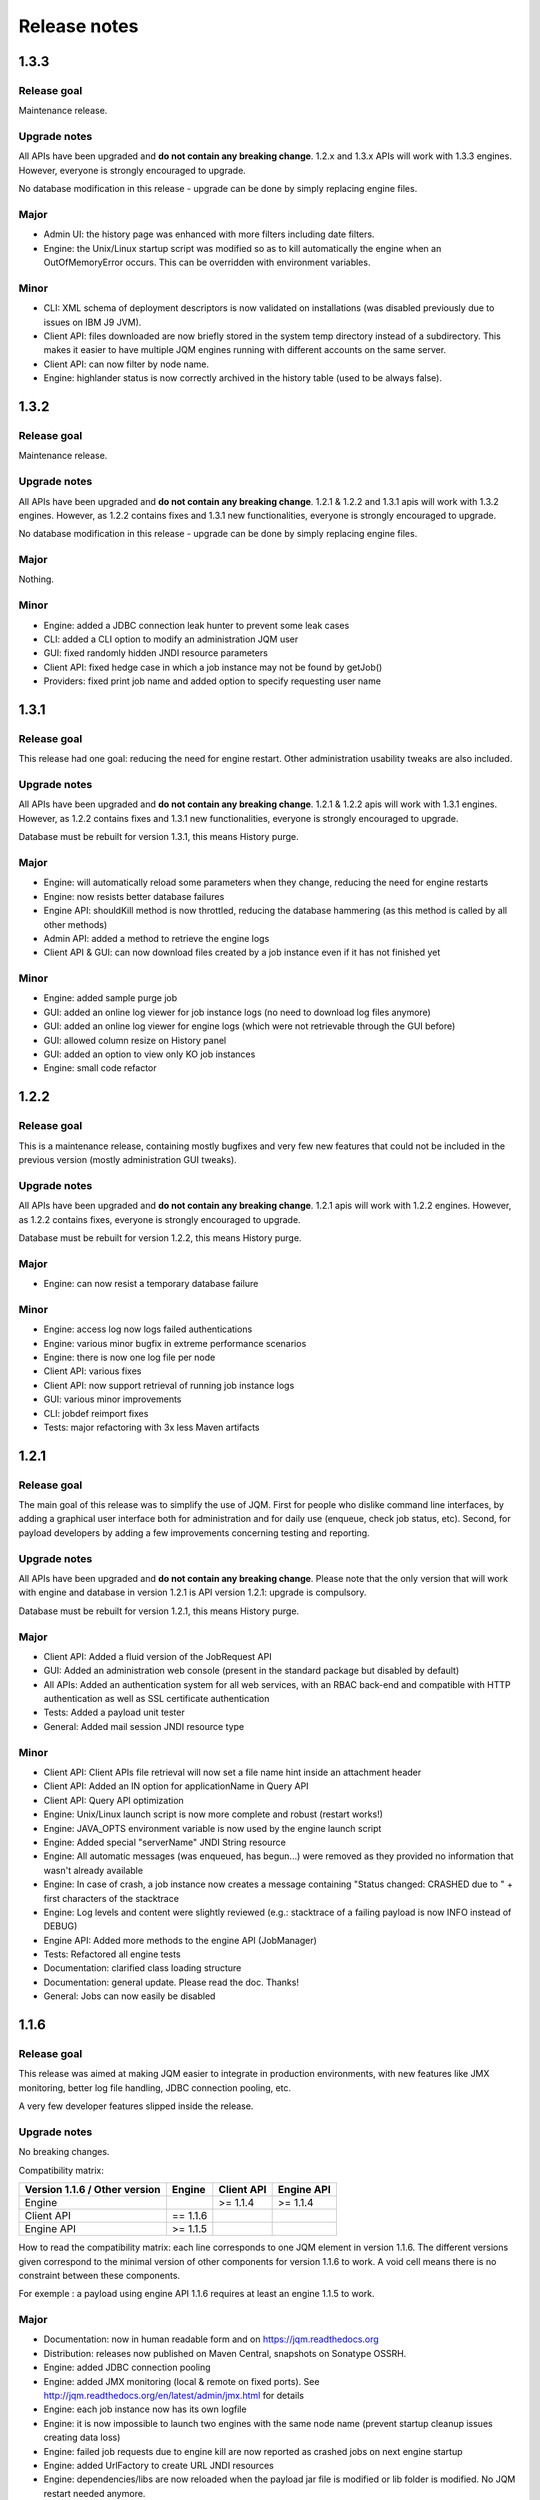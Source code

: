 Release notes
######################

1.3.3
************

Release goal
++++++++++++++++++

Maintenance release.

Upgrade notes
+++++++++++++++++++

All APIs have been upgraded and **do not contain any breaking change**. 1.2.x and 1.3.x APIs will work with 1.3.3 engines. However, everyone is strongly encouraged to upgrade.

No database modification in this release - upgrade can be done by simply replacing engine files.

Major
+++++++++++++++++

* Admin UI: the history page was enhanced with more filters including date filters.
* Engine: the Unix/Linux startup script was modified so as to kill automatically the engine when an OutOfMemoryError occurs. This can be overridden with environment variables.

Minor
++++++++++++++++

* CLI: XML schema of deployment descriptors is now validated on installations (was disabled previously due to issues on IBM J9 JVM).
* Client API: files downloaded are now briefly stored in the system temp directory instead of a subdirectory. This makes it easier to have multiple JQM engines running with different accounts on the same server.
* Client API: can now filter by node name.
* Engine: highlander status is now correctly archived in the history table (used to be always false).

1.3.2
************

Release goal
++++++++++++++++++

Maintenance release.

Upgrade notes
+++++++++++++++++++

All APIs have been upgraded and **do not contain any breaking change**. 1.2.1 & 1.2.2 and 1.3.1 apis will work with 1.3.2 engines. However, as 1.2.2 contains fixes and 1.3.1 new functionalities, everyone is strongly encouraged to upgrade.

No database modification in this release - upgrade can be done by simply replacing engine files.

Major
+++++++++++++++++

Nothing.

Minor
++++++++++++++++

* Engine: added a JDBC connection leak hunter to prevent some leak cases
* CLI: added a CLI option to modify an administration JQM user
* GUI: fixed randomly hidden JNDI resource parameters
* Client API: fixed hedge case in which a job instance may not be found by getJob()
* Providers: fixed print job name and added option to specify requesting user name


1.3.1
************

Release goal
++++++++++++++++++

This release had one goal: reducing the need for engine restart. Other administration usability tweaks are also included.

Upgrade notes
+++++++++++++++++++

All APIs have been upgraded and **do not contain any breaking change**. 1.2.1 & 1.2.2 apis will work with 1.3.1 engines. However, as 1.2.2 contains fixes and 1.3.1 new functionalities, everyone is strongly encouraged to upgrade.

Database must be rebuilt for version 1.3.1, this means History purge.

Major
+++++++++++++++++

* Engine: will automatically reload some parameters when they change, reducing the need for engine restarts
* Engine: now resists better database failures
* Engine API: shouldKill method is now throttled, reducing the database hammering (as this method is called by all other methods)
* Admin API: added a method to retrieve the engine logs
* Client API & GUI: can now download files created by a job instance even if it has not finished yet

Minor
++++++++++++++++

* Engine: added sample purge job
* GUI: added an online log viewer for job instance logs (no need to download log files anymore)
* GUI: added an online log viewer for engine logs (which were not retrievable through the GUI before)
* GUI: allowed column resize on History panel
* GUI: added an option to view only KO job instances
* Engine: small code refactor


1.2.2
************

Release goal
++++++++++++++++++

This is a maintenance release, containing mostly bugfixes and very few new features that could not be included in the previous 
version (mostly administration GUI tweaks).

Upgrade notes
+++++++++++++++++++

All APIs have been upgraded and **do not contain any breaking change**. 1.2.1 apis will work with 1.2.2 engines. However, as 1.2.2 contains fixes, everyone is strongly encouraged to upgrade.

Database must be rebuilt for version 1.2.2, this means History purge.

Major
+++++++++++++++++

* Engine: can now resist a temporary database failure

Minor
++++++++++++++++

* Engine: access log now logs failed authentications
* Engine: various minor bugfix in extreme performance scenarios
* Engine: there is now one log file per node
* Client API: various fixes
* Client API: now support retrieval of running job instance logs
* GUI: various minor improvements
* CLI: jobdef reimport fixes
* Tests: major refactoring with 3x less Maven artifacts

1.2.1
************

Release goal
++++++++++++++++++

The main goal of this release was to simplify the use of JQM. First for people who dislike command line interfaces, by adding a graphical user interface both for administration and for daily use (enqueue, check job status, etc). Second, for payload developers by adding a few improvements concerning testing and reporting.

Upgrade notes
+++++++++++++++++++

All APIs have been upgraded and **do not contain any breaking change**. Please note that the only version that will work with engine and database in version 1.2.1 is API version 1.2.1: upgrade is compulsory.

Database must be rebuilt for version 1.2.1, this means History purge.

Major
+++++++++++++++++

* Client API: Added a fluid version of the JobRequest API
* GUI: Added an administration web console (present in the standard package but disabled by default)
* All APIs: Added an authentication system for all web services, with an RBAC back-end and compatible with HTTP authentication as well as SSL certificate authentication
* Tests: Added a payload unit tester
* General: Added mail session JNDI resource type

Minor
++++++++++++++++

* Client API: Client APIs file retrieval will now set a file name hint inside an attachment header
* Client API: Added an IN option for applicationName in Query API
* Client API: Query API optimization
* Engine: Unix/Linux launch script is now more complete and robust (restart works!)
* Engine: JAVA_OPTS environment variable is now used by the engine launch script
* Engine: Added special "serverName" JNDI String resource
* Engine: All automatic messages (was enqueued, has begun...) were removed as they provided no information that wasn't already available
* Engine: In case of crash, a job instance now creates a message containing "Status changed: CRASHED due to " + first characters of the stacktrace
* Engine: Log levels and content were slightly reviewed (e.g.: stacktrace of a failing payload is now INFO instead of DEBUG)
* Engine API: Added more methods to the engine API (JobManager)
* Tests: Refactored all engine tests
* Documentation: clarified class loading structure
* Documentation: general update. Please read the doc. Thanks!
* General: Jobs can now easily be disabled

1.1.6
***********

Release goal
++++++++++++++++++

This release was aimed at making JQM easier to integrate in production environments, with new features like
JMX monitoring, better log file handling, JDBC connection pooling, etc.

A very few developer features slipped inside the release.

Upgrade notes
+++++++++++++++++++

No breaking changes. 

Compatibility matrix:

+-------------------------------+----------+------------+------------+
| Version 1.1.6 / Other version | Engine   | Client API | Engine API |
+===============================+==========+============+============+
| Engine                        |          | >= 1.1.4   | >= 1.1.4   |
+-------------------------------+----------+------------+------------+
| Client API                    | == 1.1.6 |            |            |
+-------------------------------+----------+------------+------------+
| Engine API                    | >= 1.1.5 |            |            |
+-------------------------------+----------+------------+------------+

How to read the compatibility matrix: each line corresponds to one JQM element in version 1.1.6. 
The different versions given correspond to the minimal version of other components for version 1.1.6 to work.
A void cell means there is no constraint between these components.

For exemple : a payload using engine API 1.1.6 requires at least an engine 1.1.5 to work.

Major
++++++++++++

* Documentation: now in human readable form and on https://jqm.readthedocs.org
* Distribution: releases now published on Maven Central, snapshots on Sonatype OSSRH.
* Engine: added JDBC connection pooling
* Engine: added JMX monitoring (local & remote on fixed ports). See http://jqm.readthedocs.org/en/latest/admin/jmx.html for details
* Engine: each job instance now has its own logfile
* Engine: it is now impossible to launch two engines with the same node name (prevent startup cleanup issues creating data loss)
* Engine: failed job requests due to engine kill are now reported as crashed jobs on next engine startup
* Engine: added UrlFactory to create URL JNDI resources
* Engine: dependencies/libs are now reloaded when the payload jar file is modified or lib folder is modified. No JQM restart needed anymore.

Minor
+++++++++++++

* Engine API: legacy JobBase class can now be inherited through multiple levels
* Engine: incomplete payload classes (missing parent class or lib) are now correctly reported instead of failing silently
* Engine: refactor of main engine classes
* Engine: races condition fixes in stop sequence (issue happening only in JUnit tests)
* Engine: no longer any permanent database connection
* Engine: Oracle db connections now report V$SESSION program, module and user info
* Engine: logs are less verbose, default log level is now INFO, log line formatting is now cleaner and more readable
* General: Hibernate minor version upgrade due to major Hibernate bugfixes
* General: cleaned test build order and artifact names

1.1.5
***********

Release goal
++++++++++++++++++

Bugfix release. 

Upgrade notes
+++++++++++++++++++

No breaking changes. 

Major
++++++++++++

*Nothing*

Minor
+++++++++++++

* Engine API: engine API enqueue works again
* Engine API: added get ID method
* Db: index name shortened to please Oracle

1.1.4
**************

Release goal
++++++++++++++++++

This release aimed at fulfilling all the accepted enhancement requests that involved breaking changes, so as to clear up the path for future evolutions.

Upgrade notes
++++++++++++++++++

Many breaking changes in this release in all components. Upgrade of engine, upgrade of all libraries are required plus rebuild of database. *There
is no compatibiliy whatsoever between version 1.1.4 of the libraries and previous versions of the engine and database.*

Please read the rest of the release notes and check the updated documentation at https://github.com/enioka/jqm/blob/master/doc/index.md 

Major
++++++++++++++++++

* Documentation: now fully on Github
* Client API: - **breaking** - is no longer static. This allows:
   * to pass it parameters at runtime
   * to use it on Tomcat as well as full EE6 containers without configuration changes
   * to program against an interface instead of a fully implemented class and therefore to have multiple implementations and less breaking changes in the times to come
* Client API: - **breaking** - job instance status is now an enum instead of a String
* Client API: added a generic query method
* Client API: added a web service implementation in addition to the Hibernate implementation
* Client API: no longer uses log4j. Choice of logger is given to the user through the slf4j API (and still works without any logger).
* Client API: in scenarios where the client API is the sole Hibernate user, configuration was greatly simplified without any need for a custom persistence.xml
* Engine: can now run as a service in Windows.
* Engine: - **breaking** - the engine command line, which was purely a debug feature up to now, is officialized and was made usable and documented.
* Engine API: now offers a File resource through the JNDI API
* Engine API: payloads no longer need to use the client or engine API. A simple static main is enough, or implementing Runnable. 
  Access to the API is done through injection with a provided interface.
* Engine API: added a method to provide a temporary work directory


Minor
++++++++++++++++++

* Engine: various code refactoring, including cleanup according to Sonar rules.
* Engine: performance enhancements (History is now insert only, classpaths are truly cached, no more unzipping at every launch)
* Engine: can now display engine version (CLI option or at startup time)
* Engine: web service now uses a random free port at node creation (or during tests)
* Engine: node name and web service listeing DNS name are now separate notions
* Engine: fixed race condition in a rare high frequency scenario
* Engine: engine will now properly crash when Jetty fails to start
* Engine: clarified CLI error messages when objects do not exist or when database connection cannot be established
* Engine: - **breaking** - when resolving the dependencies of a jar, a lib directory (if present) now has priority over pom.xml
* Engine tests: test fixes on non-Windows platforms
* Engine tests: test optimization with tests no longer waiting an arbitrary amount of time
* Client API: full javadoc added
* Engine API: calling System.exit() inside payloads will now throw a security ecveption (not marked as breaking as it was already forbidden)
* General: - **breaking** - tags fields (other1, other2, ...) were renamed "keyword" to make their purpose clearer
* General: packaging now done with Maven

1.1.3
***********

Release goal
++++++++++++++++++

Fix release for the client API.

Major
++++++++++++++++++

* No more System.exit() inside the client API.

Minor
++++++++++++++++++

*Nothing*


